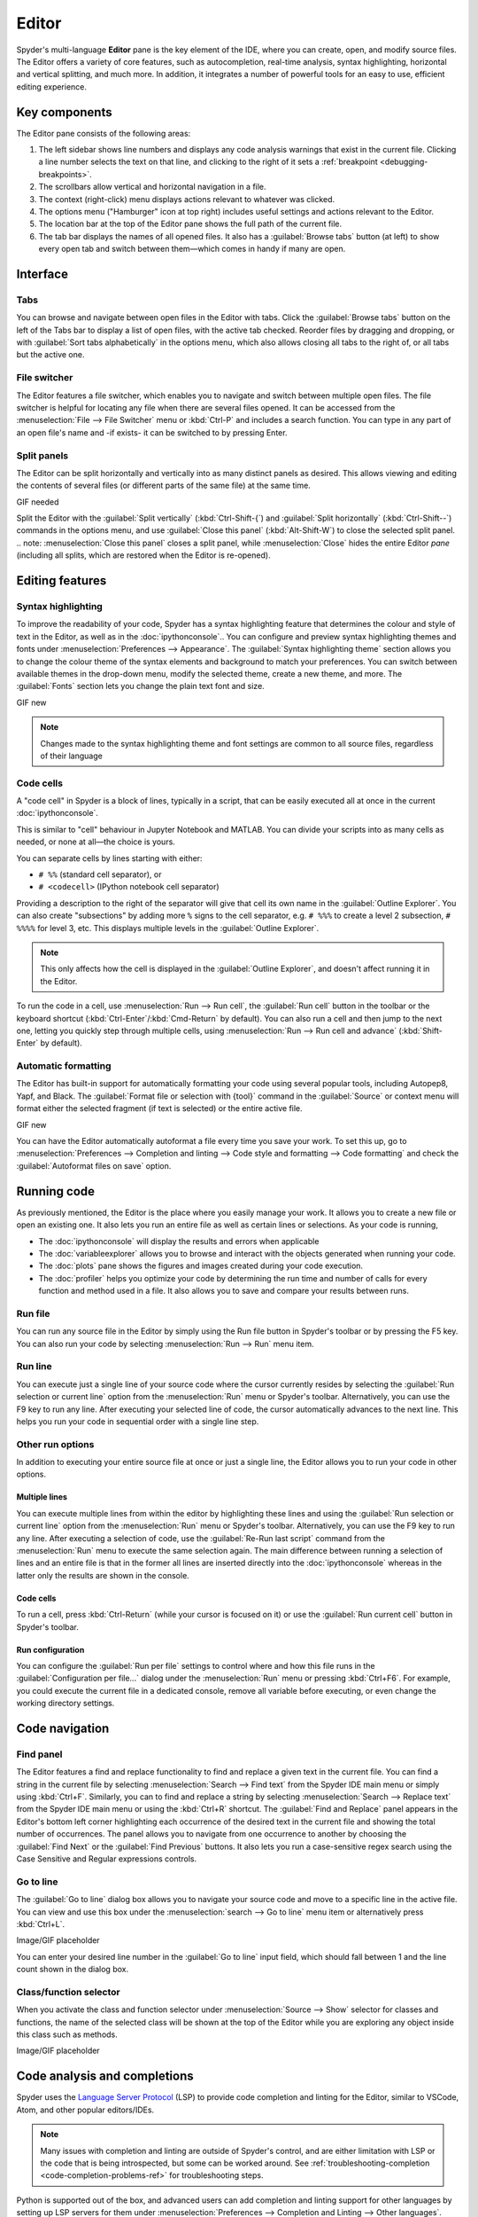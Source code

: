 ######
Editor
######

Spyder's multi-language **Editor** pane is the key element of the IDE, where you can create, open, and modify source files.
The Editor offers a variety of core features, such as autocompletion, real-time analysis, syntax highlighting, horizontal and vertical splitting, and much more.
In addition, it integrates a number of powerful tools for an easy to use, efficient editing experience.

.. image:: /images/editor/editor-standard.png
   :alt: Spyder's Editor panel, split horizontally and with style analysis



==============
Key components
==============

The Editor pane consists of the following areas:

.. image:: /images/editor/editor-components.png
   :alt: Spyder's Editor pane, showing its different areas (described below)

1. The left sidebar shows line numbers and displays any code analysis warnings that exist in the current file.
   Clicking a line number selects the text on that line, and clicking to the right of it sets a :ref:`breakpoint <debugging-breakpoints>`.
2. The scrollbars allow vertical and horizontal navigation in a file.
3. The context (right-click) menu displays actions relevant to whatever was clicked.
4. The options menu ("Hamburger" icon at top right) includes useful settings and actions relevant to the Editor.
5. The location bar at the top of the Editor pane shows the full path of the current file.
6. The tab bar displays the names of all opened files.
   It also has a :guilabel:`Browse tabs` button (at left) to show every open tab and switch between them—which comes in handy if many are open.



=========
Interface
=========

Tabs
~~~~

You can browse and navigate between open files in the Editor with tabs.
Click the :guilabel:`Browse tabs` button on the left of the Tabs bar to display a list of open files, with the active tab checked.
Reorder files by dragging and dropping, or with :guilabel:`Sort tabs alphabetically` in the options menu, which also allows closing all tabs to the right of, or all tabs but the active one.

.. image:: /images/editor/editor-tabs-browser.png
   :alt: Spyder's Editor pane, showing the tabs browser


File switcher
~~~~~~~~~~~~~

The Editor features a file switcher, which enables you to navigate and switch between multiple open files.
The file switcher is helpful for locating any file when there are several files opened.
It can be accessed from the :menuselection:`File --> File Switcher` menu or :kbd:`Ctrl-P` and includes a search function.
You can type in any part of an open file's name and -if exists- it can be switched to by pressing Enter.

.. image:: /images/editor/editor-file-switcher.png
   :alt: Spyder's Editor pane, showing the file switcher


Split panels
~~~~~~~~~~~~

The Editor can be split horizontally and vertically into as many distinct panels as desired.
This allows viewing and editing the contents of several files (or different parts of the same file) at the same time.

GIF needed

Split the Editor with the :guilabel:`Split vertically` (:kbd:`Ctrl-Shift-{`) and :guilabel:`Split horizontally` (:kbd:`Ctrl-Shift--`) commands in the options menu, and use :guilabel:`Close this panel` (:kbd:`Alt-Shift-W`) to close the selected split panel.
.. note: :menuselection:`Close this panel` closes a split panel, while :menuselection:`Close` hides the entire Editor *pane* (including all splits, which are restored when the Editor is re-opened).



================
Editing features
================

Syntax highlighting
~~~~~~~~~~~~~~~~~~~

To improve the readability of your code, Spyder has a syntax highlighting feature that determines the colour and style of text in the Editor, as well as in the :doc:`ipythonconsole`..
You can configure and preview syntax highlighting themes and fonts under :menuselection:`Preferences --> Appearance`.
The :guilabel:`Syntax highlighting theme` section allows you to change the colour theme of the syntax elements and background to match your preferences.
You can switch between available themes in the drop-down menu, modify the selected theme, create a new theme, and more.
The :guilabel:`Fonts` section lets you change the plain text font and size.

GIF new

.. note:: Changes made to the syntax highlighting theme and font settings are common to all source files, regardless of their language


Code cells
~~~~~~~~~~

A "code cell" in Spyder is a block of lines, typically in a script, that can be easily executed all at once in the current :doc:`ipythonconsole`.

This is similar to "cell" behaviour in Jupyter Notebook and MATLAB.
You can divide your scripts into as many cells as needed, or none at all—the choice is yours.

.. image:: /images/editor/editor-cells.png
   :alt: Spyder's Editor panel, showing an example of a code cell

You can separate cells by lines starting with either:

* ``# %%`` (standard cell separator), or
* ``# <codecell>`` (IPython notebook cell separator)

Providing a description to the right of the separator will give that cell its own name in the :guilabel:`Outline Explorer`.
You can also create "subsections" by adding more ``%`` signs to the cell separator, e.g. ``# %%%`` to create a level 2 subsection, ``# %%%%`` for level 3, etc.
This displays multiple levels in the :guilabel:`Outline Explorer`.

.. image:: /images/editor/editor-subsections.png
   :alt: Spyder outline panel, showing an example of sub sections

.. note::  This only affects how the cell is displayed in the :guilabel:`Outline Explorer`, and doesn't affect running it in the Editor.

To run the code in a cell, use :menuselection:`Run --> Run cell`, the :guilabel:`Run cell` button in the toolbar or the keyboard shortcut (:kbd:`Ctrl-Enter`/:kbd:`Cmd-Return` by default).
You can also run a cell and then jump to the next one, letting you quickly step through multiple cells, using  :menuselection:`Run --> Run cell and advance` (:kbd:`Shift-Enter` by default).


Automatic formatting
~~~~~~~~~~~~~~~~~~~~

The Editor has built-in support for automatically formatting your code using several popular tools, including Autopep8, Yapf, and Black.
The :guilabel:`Format file or selection with {tool}` command in the :guilabel:`Source` or context menu will format either the selected fragment (if text is selected) or the entire active file.

GIF new

You can have the Editor automatically autoformat a file every time you save your work.
To set this up, go to :menuselection:`Preferences --> Completion and linting --> Code style and formatting --> Code formatting` and check the :guilabel:`Autoformat files on save` option.

.. image:: /images/editor/editor-autoformat-setting.png
   :alt: Spyder's preferences dialog, showing checking the autoformat files on save setting



============
Running code
============

As previously mentioned, the Editor is the place where you easily manage your work.
It allows you to create a new file or open an existing one.
It also lets you run an entire file as well as certain lines or selections.
As your code is running,

* The :doc:`ipythonconsole` will display the results and errors when applicable
* The :doc:`variableexplorer` allows you to browse and interact with the objects generated when running your code.
* The :doc:`plots` pane shows the figures and images created during your code execution.
* The :doc:`profiler` helps you optimize your code by determining the run time and number of calls for every function and method used in a file.
  It also allows you to save and compare your results between runs.


Run file
~~~~~~~~

You can run any source file in the Editor by simply using the Run file button in Spyder's toolbar or by pressing the F5 key.
You can also run your code by selecting  :menuselection:`Run --> Run` menu item.


Run line
~~~~~~~~

You can execute just a single line of your source code where the cursor currently resides by selecting the :guilabel:`Run selection or current line` option from the  :menuselection:`Run` menu or Spyder's toolbar.
Alternatively, you can use the F9 key to run any line.
After executing your selected line of code, the cursor automatically advances to the next line.
This helps you run your code in sequential order with a single line step.


Other run options
~~~~~~~~~~~~~~~~~

In addition to executing your entire source file at once or just a single line, the Editor allows you to run your code in other options.


Multiple lines
--------------

You can execute multiple lines from within the editor by highlighting these lines and using the :guilabel:`Run selection or current line` option from the  :menuselection:`Run` menu or Spyder's toolbar.
Alternatively, you can use the F9 key to run any line.
After executing a selection of code, use the :guilabel:`Re-Run last script` command from the :menuselection:`Run` menu to execute the same selection again.
The main difference between running a selection of lines and an entire file is that in the former all lines are inserted directly into the :doc:`ipythonconsole` whereas in the latter only the results are shown in the console.


Code cells
----------

To run a cell, press :kbd:`Ctrl-Return` (while your cursor is focused on it) or use the :guilabel:`Run current cell` button in Spyder's toolbar.


Run configuration
-----------------

You can configure the :guilabel:`Run per file` settings to control where and how this file runs in the :guilabel:`Configuration per file...` dialog under the :menuselection:`Run` menu or pressing :kbd:`Ctrl+F6`.
For example, you could execute the current file in a dedicated console, remove all variable before executing, or even change the working directory settings.



===============
Code navigation
===============

Find panel
~~~~~~~~~~

The Editor features a find and replace functionality to find and replace a given text in the current file.
You can find a string in the current file by selecting :menuselection:`Search --> Find text` from the Spyder IDE main menu or simply using :kbd:`Ctrl+F`.
Similarly, you can to find and replace a string by selecting :menuselection:`Search --> Replace text` from the Spyder IDE main menu or using the :kbd:`Ctrl+R` shortcut.
The :guilabel:`Find and Replace` panel appears in the Editor's bottom left corner highlighting each occurrence of the desired text in the current file and showing the total number of occurrences.
The panel allows you to navigate from one occurrence to another by choosing the :guilabel:`Find Next` or the :guilabel:`Find Previous` buttons.
It also lets you run a case-sensitive regex search using the Case Sensitive and Regular expressions controls.

.. image:: /images/editor/editor-find-replace-panel.png
   :alt: Spyder's Editor pane, showing the find and replace panel


Go to line
~~~~~~~~~~

The :guilabel:`Go to line` dialog box allows you to navigate your source code and move to a specific line in the active file.
You can view and use this box under the :menuselection:`search --> Go to line` menu item or alternatively press :kbd:`Ctrl+L`.

Image/GIF placeholder

You can enter your desired line number in the :guilabel:`Go to line` input field, which should fall between 1 and the line count shown in the dialog box.


Class/function selector
~~~~~~~~~~~~~~~~~~~~~~~

When you activate the class and function selector under :menuselection:`Source --> Show` selector for classes and functions, the name of the selected class will be shown at the top of the Editor while you are exploring any object inside this class such as methods.

Image/GIF placeholder



=============================
Code analysis and completions
=============================

Spyder uses the `Language Server Protocol <https://microsoft.github.io/language-server-protocol/>`_ (LSP) to provide code completion and linting for the Editor, similar to VSCode, Atom, and other popular editors/IDEs.

.. note::

   Many issues with completion and linting are outside of Spyder's control, and are either limitation with LSP or the code that is being introspected, but some can be worked around.
   See :ref:`troubleshooting-completion <code-completion-problems-ref>` for troubleshooting steps.

Python is supported out of the box, and advanced users can add completion and linting support for other languages by setting up LSP servers for them under  :menuselection:`Preferences --> Completion and Linting --> Other languages`.


Code completion
~~~~~~~~~~~~~~~

Automatic code completion as you type is enabled by default in the Editor, and can also be triggered manually with :kbd:`Ctrl-Space`/:kbd:`Cmd-Space`, showing you help, possible completions, and available code snippets.
For example, typing ``cla`` will display the keyword ``class``, the decorator ``classmethod`` and two built-in snippets with class templates.
Select the desired completion with the arrow keys and :kbd:`Enter`, or by double clicking.

.. image:: /images/editor/editor-code-completion.png
   :alt: Spyder's Editor pane, showing a code completion example

You can enable or disable on-the-fly code completion as you type, as well as modify when it is triggered and what results are shown, under :menuselection:`Preferences --> Completion and Linting --> General --> Completions`.
Spyder also allows you to define custom completion snippets to use, in addition to the ones offered by LSP, under :menuselection:`Preferences --> Completion and Linting --> Advanced`.


Linting and code style
~~~~~~~~~~~~~~~~~~~~~~

Spyder can optionally highlight syntax errors, style issues, and other potential problems with your code in the Editor, which can help you spot bugs quickly and make your code easier to read and understand.

.. image:: /images/editor/editor-pane-code-error.png
   :alt: Spyder's Editor pane, showing an example of a highlighted code error

The Editor's basic linting, powered by `Pyflakes <https://github.com/PyCQA/pyflakes>`_, warns of syntax errors and likely bugs in your code.
It is on by default, and can be disabled or customized under :menuselection:`Preferences --> Completion and Linting --> Linting`.

.. image:: /images/editor/editor-linting-setting.png
   :alt: Spyder's preferences dialog, showing linting settings

Code style analysis, powered by `Pycodestyle <https://pycodestyle.pycqa.org/en/latest/>`_, flags deviations from the style conventions in :pep:`8`.
It is not active by default; you can enable it and customize the `pycodestyle error codes <https://pycodestyle.pycqa.org/en/stable/intro.html#error-codes>`_ shown with the options under :menuselection:`Preferences --> Completion and Linting --> Code style and formatting --> Code Style`.

.. image:: /images/editor/editor-code-style-setting.png
   :alt: Spyder's preferences dialog, showing code style and formatting settings


Introspection features
~~~~~~~~~~~~~~~~~~~~~~

If there's a function, class or variable that you want to jump to the definition of, :kbd:`Ctrl`/:kbd:`Cmd`-click its name in the Editor (or click its name and press :kbd:`Ctrl-G` / :kbd:`Cmd-G` to jump to the file and line where it is defined.

.. image:: /images/editor/editor-go-to-definition.gif
   :alt: Spyder's Editor pane, showing the go to definition feature

If you type the name of a function, method or class constructor and then an open parenthesis, a calltip will pop up which shows the function's parameters as you type them, as well as a summary of its documentation.

.. image:: /images/editor/editor-calltip.png
   :alt: Spyder's Editor pane, showing an example of a calltip

Finally, you can also hover over the name of an object for pop-up help, as :ref:`described in the Help pane docs <help-hover-hints>`.
These features can be enabled and customized under :menuselection:`Preferences --> Completion and Linting --> Introspection`.



==================
Keyboard shortcuts
==================

The Editor offers a useful set of default keyboard shortcuts that can help you perform your tasks faster, increase your productivity, and stay focused by keeping your hands on the keyboard.
For an exhaustive list of keyboard shortcuts, navigate to :menuselection:`Help --> Shortcuts Summary --> Editor` menu option.
You can also navigate to :menuselection:`Preferences --> Keyboard shortcuts` for the full list of Spyder shortcuts.
All default shortcuts in the list are customizable when double clicked.



=============
Related panes
=============

* :doc:`fileexplorer`
* :doc:`findinfiles`
* :doc:`ipythonconsole`
* :doc:`projects`
* :doc:`pylint`
